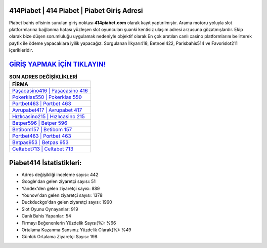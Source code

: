 ﻿414Piabet | 414 Piabet | Piabet Giriş Adresi
===================================

.. image:: images/piabet-giris.jpg
   :width: 600
   
Piabet bahis ofisinin sunulan giriş noktası **414piabet.com** olarak kayıt yaptırılmıştır. Arama motoru yoluyla slot platformlarına bağlanma hatası yüzleşen slot oyuncuları şuanki kentisiz ulaşım adresi arzusuna gözatmışlardır. Ekip olarak bize düşen sorumluluğu uygulamak nedeniyle objektif olarak En çok aratılan canlı casino platformlarını belirterek payfix ile ödeme yapacaklara iyilik yapacağız. Sorgulanan İlkyarı418, Betnoel422, Parisbahis514 ve Favorislot211 içerikleridir.

`GİRİŞ YAPMAK İÇİN TIKLAYIN! <https://urlday.cc/git>`_
==============

.. list-table:: **SON ADRES DEĞİŞİKLİKLERİ**
   :widths: 100
   :header-rows: 1

   * - FİRMA
   * - `Paşacasino416 | Paşacasino 416 <pasacasino416-pasacasino-416-pasacasino-giris-adresi.html>`_
   * - `Pokerklas550 | Pokerklas 550 <pokerklas550-pokerklas-550-pokerklas-giris-adresi.html>`_
   * - `Portbet463 | Portbet 463 <portbet463-portbet-463-portbet-giris-adresi.html>`_	 
   * - `Avrupabet417 | Avrupabet 417 <avrupabet417-avrupabet-417-avrupabet-giris-adresi.html>`_	 
   * - `Hızlıcasino215 | Hızlıcasino 215 <hizlicasino215-hizlicasino-215-hizlicasino-giris-adresi.html>`_ 
   * - `Betper596 | Betper 596 <betper596-betper-596-betper-giris-adresi.html>`_
   * - `Betibom157 | Betibom 157 <betibom157-betibom-157-betibom-giris-adresi.html>`_	 
   * - `Portbet463 | Portbet 463 <portbet463-portbet-463-portbet-giris-adresi.html>`_
   * - `Betpas953 | Betpas 953 <betpas953-betpas-953-betpas-giris-adresi.html>`_
   * - `Celtabet713 | Celtabet 713 <celtabet713-celtabet-713-celtabet-giris-adresi.html>`_
	 
Piabet414 İstatistikleri:
===================================	 
* Adres değişikliği inceleme sayısı: 442
* Google'dan gelen ziyaretçi sayısı: 51
* Yandex'den gelen ziyaretçi sayısı: 889
* Younow'dan gelen ziyaretçi sayısı: 1378
* Duckduckgo'dan gelen ziyaretçi sayısı: 1960
* Slot Oyunu Oynayanlar: 919
* Canlı Bahis Yapanlar: 54
* Firmayı Beğenenlerin Yüzdelik Sayısı(%): %66
* Ortalama Kazanma Şansınız Yüzdelik Olarak(%): %49
* Günlük Ortalama Ziyaretçi Sayısı: 198
